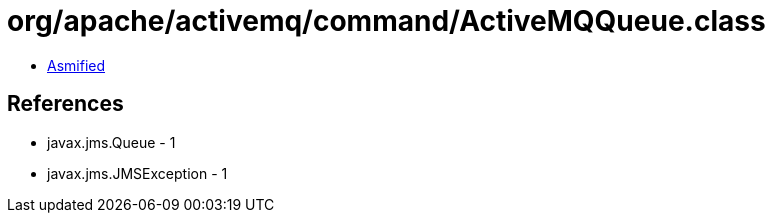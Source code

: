 = org/apache/activemq/command/ActiveMQQueue.class

 - link:ActiveMQQueue-asmified.java[Asmified]

== References

 - javax.jms.Queue - 1
 - javax.jms.JMSException - 1
